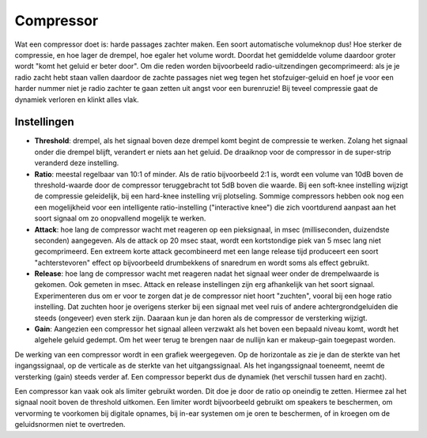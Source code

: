 Compressor
==========
Wat een compressor doet is: harde passages zachter maken. Een soort automatische volumeknop dus! Hoe sterker de compressie, en hoe lager de drempel, hoe egaler het volume wordt. Doordat het gemiddelde volume daardoor groter wordt "komt het geluid er beter door". Om die reden worden bijvoorbeeld radio-uitzendingen gecomprimeerd: als je je radio zacht hebt staan vallen daardoor de zachte passages niet weg tegen het stofzuiger-geluid en hoef je voor een harder nummer niet je radio zachter te gaan zetten uit angst voor een burenruzie! Bij teveel compressie gaat de dynamiek verloren en klinkt alles vlak.

Instellingen
-------------
- **Threshold**: drempel, als het signaal boven deze drempel komt begint de compressie te werken. Zolang het signaal onder die drempel blijft, verandert er niets aan het geluid. De draaiknop voor de compressor in de super-strip veranderd deze instelling.
- **Ratio**: meestal regelbaar van 10:1 of minder. Als de ratio bijvoorbeeld 2:1 is, wordt een volume van 10dB boven de threshold-waarde door de compressor teruggebracht tot 5dB boven die waarde. Bij een soft-knee instelling wijzigt de compressie geleidelijk, bij een hard-knee instelling vrij plotseling. Sommige compressors hebben ook nog een een mogelijkheid voor een intelligente ratio-instelling ("interactive knee") die zich voortdurend aanpast aan het soort signaal om zo onopvallend mogelijk te werken.
- **Attack**: hoe lang de compressor wacht met reageren op een pieksignaal, in msec (milliseconden, duizendste seconden) aangegeven. Als de attack op 20 msec staat, wordt een kortstondige piek van 5 msec lang niet gecomprimeerd. Een extreem korte attack gecombineerd met een lange release tijd produceert een soort "achterstevoren" effect op bijvoorbeeld drumbekkens of snaredrum en wordt soms als effect gebruikt.
- **Release**: hoe lang de compressor wacht met reageren nadat het signaal weer onder de drempelwaarde is gekomen. Ook gemeten in msec. Attack en release instellingen zijn erg afhankelijk van het soort signaal. Experimenteren dus om er voor te zorgen dat je de compressor niet hoort "zuchten", vooral bij een hoge ratio instelling. Dat zuchten hoor je overigens sterker bij een signaal met veel ruis of andere achtergrondgeluiden die steeds (ongeveer) even sterk zijn. Daaraan kun je dan horen als de compressor de versterking wijzigt.
- **Gain**: Aangezien een compressor het signaal alleen verzwakt als het boven een bepaald niveau komt, wordt het algehele geluid gedempt. Om het weer terug te brengen naar de nullijn kan er makeup-gain toegepast worden.

De werking van een compressor wordt in een grafiek weergegeven. Op de horizontale as zie je dan de sterkte van het ingangssignaal, op de verticale as de sterkte van het uitgangssignaal. Als het ingangssignaal toeneemt, neemt de versterking (gain) steeds verder af. Een compressor beperkt dus de dynamiek (het verschil tussen hard en zacht).

.. image:: /images/compressie_grafiek.gif

Een compressor kan vaak ook als limiter gebruikt worden. Dit doe je door de ratio op oneindig te zetten. Hiermee zal het signaal nooit boven de threshold uitkomen. Een limiter wordt bijvoorbeeld gebruikt om speakers te beschermen, om vervorming te voorkomen bij digitale opnames, bij in-ear systemen om je oren te beschermen, of in kroegen om de geluidsnormen niet te overtreden.
